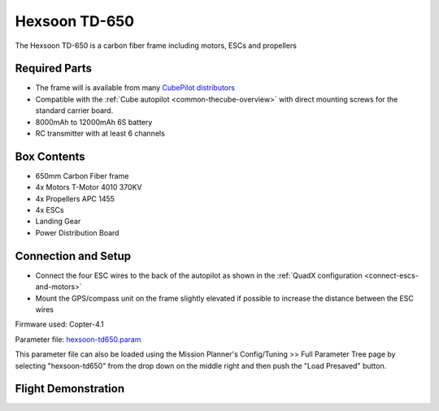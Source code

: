 .. _reference-frames-hexsoon-td650:

==============
Hexsoon TD-650
==============

.. image:: ../images/reference-frames-hexsoon-td650.jpeg

The Hexsoon TD-650 is a carbon fiber frame including motors, ESCs and propellers

Required Parts
--------------

- The frame will is available from many `CubePilot distributors <https://cubepilot.org/>`__
- Compatible with the :ref:`Cube autopilot <common-thecube-overview>` with direct mounting screws for the standard carrier board.
- 8000mAh to 12000mAh 6S battery
- RC transmitter with at least 6 channels

Box Contents
------------

- 650mm Carbon Fiber frame
- 4x Motors T-Motor 4010 370KV
- 4x Propellers APC 1455
- 4x ESCs
- Landing Gear
- Power Distribution Board

Connection and Setup
--------------------

- Connect the four ESC wires to the back of the autopilot as shown in the :ref:`QuadX configuration <connect-escs-and-motors>`
- Mount the GPS/compass unit on the frame slightly elevated if possible to increase the distance between the ESC wires

Firmware used: Copter-4.1

Parameter file: `hexsoon-td650.param <https://github.com/ArduPilot/ardupilot/blob/master/Tools/Frame_params/hexsoon-td650.param>`__

This parameter file can also be loaded using the Mission Planner's Config/Tuning >> Full Parameter Tree page by selecting "hexsoon-td650" from the drop down on the middle right and then push the "Load Presaved" button.

Flight Demonstration
--------------------
..  youtube:: FbzXvi3beDI
    :width: 100%
